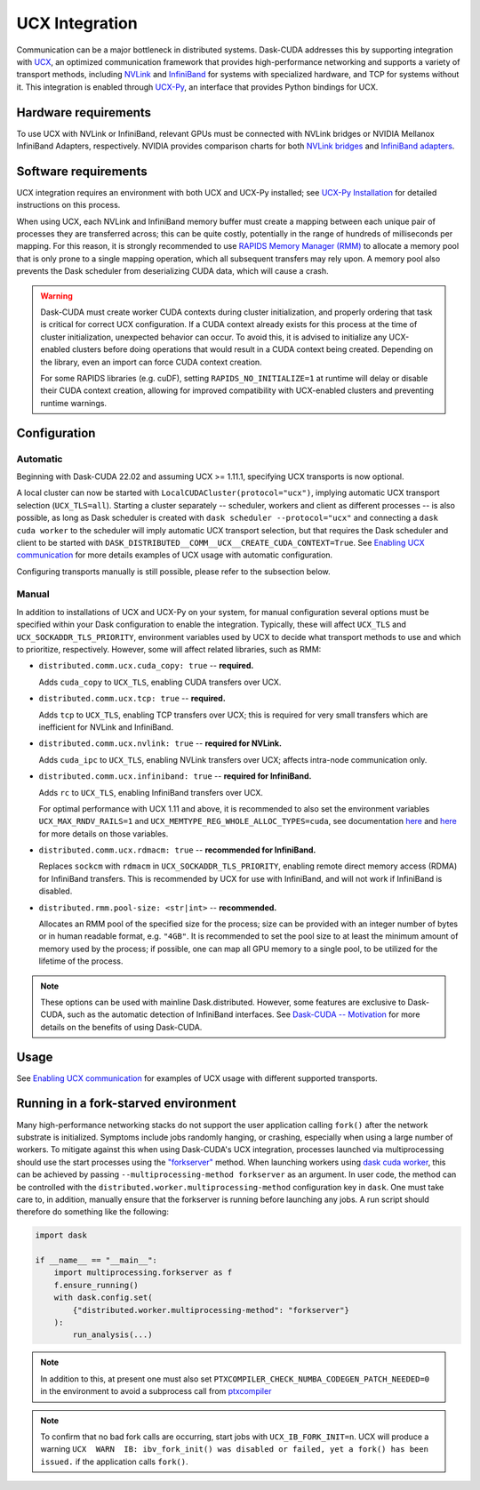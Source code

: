 UCX Integration
===============

Communication can be a major bottleneck in distributed systems.
Dask-CUDA addresses this by supporting integration with `UCX <https://www.openucx.org/>`_, an optimized communication framework that provides high-performance networking and supports a variety of transport methods, including `NVLink <https://www.nvidia.com/en-us/data-center/nvlink/>`_ and `InfiniBand <https://www.mellanox.com/pdf/whitepapers/IB_Intro_WP_190.pdf>`_ for systems with specialized hardware, and TCP for systems without it.
This integration is enabled through `UCX-Py <https://ucx-py.readthedocs.io/>`_, an interface that provides Python bindings for UCX.

Hardware requirements
---------------------

To use UCX with NVLink or InfiniBand, relevant GPUs must be connected with NVLink bridges or NVIDIA Mellanox InfiniBand Adapters, respectively.
NVIDIA provides comparison charts for both `NVLink bridges <https://www.nvidia.com/en-us/design-visualization/nvlink-bridges/>`_ and `InfiniBand adapters <https://www.nvidia.com/en-us/networking/infiniband-adapters/>`_.

Software requirements
---------------------

UCX integration requires an environment with both UCX and UCX-Py installed; see `UCX-Py Installation <https://ucx-py.readthedocs.io/en/latest/install.html>`_ for detailed instructions on this process.

When using UCX, each NVLink and InfiniBand memory buffer must create a mapping between each unique pair of processes they are transferred across; this can be quite costly, potentially in the range of hundreds of milliseconds per mapping.
For this reason, it is strongly recommended to use `RAPIDS Memory Manager (RMM) <https://github.com/rapidsai/rmm>`_ to allocate a memory pool that is only prone to a single mapping operation, which all subsequent transfers may rely upon.
A memory pool also prevents the Dask scheduler from deserializing CUDA data, which will cause a crash.

.. warning::
    Dask-CUDA must create worker CUDA contexts during cluster initialization, and properly ordering that task is critical for correct UCX configuration.
    If a CUDA context already exists for this process at the time of cluster initialization, unexpected behavior can occur.
    To avoid this, it is advised to initialize any UCX-enabled clusters before doing operations that would result in a CUDA context being created.
    Depending on the library, even an import can force CUDA context creation.

    For some RAPIDS libraries (e.g. cuDF), setting ``RAPIDS_NO_INITIALIZE=1`` at runtime will delay or disable their CUDA context creation, allowing for improved compatibility with UCX-enabled clusters and preventing runtime warnings.


Configuration
-------------

Automatic
~~~~~~~~~

Beginning with Dask-CUDA 22.02 and assuming UCX >= 1.11.1, specifying UCX transports is now optional.

A local cluster can now be started with ``LocalCUDACluster(protocol="ucx")``, implying automatic UCX transport selection (``UCX_TLS=all``). Starting a cluster separately -- scheduler, workers and client as different processes -- is also possible, as long as Dask scheduler is created with ``dask scheduler --protocol="ucx"`` and connecting a ``dask cuda worker`` to the scheduler will imply automatic UCX transport selection, but that requires the Dask scheduler and client to be started with ``DASK_DISTRIBUTED__COMM__UCX__CREATE_CUDA_CONTEXT=True``. See `Enabling UCX communication <examples/ucx/>`_ for more details examples of UCX usage with automatic configuration.

Configuring transports manually is still possible, please refer to the subsection below.

Manual
~~~~~~

In addition to installations of UCX and UCX-Py on your system, for manual configuration several options must be specified within your Dask configuration to enable the integration.
Typically, these will affect ``UCX_TLS`` and ``UCX_SOCKADDR_TLS_PRIORITY``, environment variables used by UCX to decide what transport methods to use and which to prioritize, respectively.
However, some will affect related libraries, such as RMM:

- ``distributed.comm.ucx.cuda_copy: true`` -- **required.**

  Adds ``cuda_copy`` to ``UCX_TLS``, enabling CUDA transfers over UCX.

- ``distributed.comm.ucx.tcp: true`` -- **required.**

  Adds ``tcp`` to ``UCX_TLS``, enabling TCP transfers over UCX; this is required for very small transfers which are inefficient for NVLink and InfiniBand.

- ``distributed.comm.ucx.nvlink: true`` -- **required for NVLink.**

  Adds ``cuda_ipc`` to ``UCX_TLS``, enabling NVLink transfers over UCX; affects intra-node communication only.

- ``distributed.comm.ucx.infiniband: true`` -- **required for InfiniBand.**

  Adds ``rc`` to ``UCX_TLS``, enabling InfiniBand transfers over UCX.

  For optimal performance with UCX 1.11 and above, it is recommended to also set the environment variables ``UCX_MAX_RNDV_RAILS=1`` and ``UCX_MEMTYPE_REG_WHOLE_ALLOC_TYPES=cuda``, see documentation `here <https://ucx-py.readthedocs.io/en/latest/configuration.html#ucx-max-rndv-rails>`_ and `here <https://ucx-py.readthedocs.io/en/latest/configuration.html#ucx-memtype-reg-whole-alloc-types>`_ for more details on those variables.

- ``distributed.comm.ucx.rdmacm: true`` -- **recommended for InfiniBand.**

  Replaces ``sockcm`` with ``rdmacm`` in ``UCX_SOCKADDR_TLS_PRIORITY``, enabling remote direct memory access (RDMA) for InfiniBand transfers.
  This is recommended by UCX for use with InfiniBand, and will not work if InfiniBand is disabled.

- ``distributed.rmm.pool-size: <str|int>`` -- **recommended.**

  Allocates an RMM pool of the specified size for the process; size can be provided with an integer number of bytes or in human readable format, e.g. ``"4GB"``.
  It is recommended to set the pool size to at least the minimum amount of memory used by the process; if possible, one can map all GPU memory to a single pool, to be utilized for the lifetime of the process.

.. note::
    These options can be used with mainline Dask.distributed.
    However, some features are exclusive to Dask-CUDA, such as the automatic detection of InfiniBand interfaces.
    See `Dask-CUDA -- Motivation <index/#motivation>`_ for more details on the benefits of using Dask-CUDA.

Usage
-----

See `Enabling UCX communication <examples/ucx/>`_ for examples of UCX usage with different supported transports.

Running in a fork-starved environment
-------------------------------------

Many high-performance networking stacks do not support the user
application calling ``fork()`` after the network substrate is
initialized. Symptoms include jobs randomly hanging, or crashing,
especially when using a large number of workers. To mitigate against
this when using Dask-CUDA's UCX integration, processes launched via
multiprocessing should use the start processes using the
`"forkserver"
<https://docs.python.org/dev/library/multiprocessing.html#contexts-and-start-methods>`_
method. When launching workers using `dask cuda worker <quickstart/#dask-cuda-worker>`_, this can be
achieved by passing ``--multiprocessing-method forkserver`` as an
argument. In user code, the method can be controlled with the
``distributed.worker.multiprocessing-method`` configuration key in
``dask``. One must take care to, in addition, manually ensure that the
forkserver is running before launching any jobs. A run script should
therefore do something like the following:

.. code-block::

   import dask

   if __name__ == "__main__":
       import multiprocessing.forkserver as f
       f.ensure_running()
       with dask.config.set(
           {"distributed.worker.multiprocessing-method": "forkserver"}
       ):
           run_analysis(...)


.. note::

   In addition to this, at present one must also set
   ``PTXCOMPILER_CHECK_NUMBA_CODEGEN_PATCH_NEEDED=0`` in the
   environment to avoid a subprocess call from `ptxcompiler
   <https://github.com/rapidsai/ptxcompiler>`_

.. note::

   To confirm that no bad fork calls are occurring, start jobs with
   ``UCX_IB_FORK_INIT=n``. UCX will produce a warning ``UCX  WARN  IB:
   ibv_fork_init() was disabled or failed, yet a fork() has been
   issued.`` if the application calls ``fork()``.
